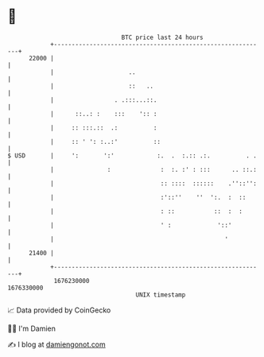 * 👋

#+begin_example
                                   BTC price last 24 hours                    
               +------------------------------------------------------------+ 
         22000 |                                                            | 
               |                     ..                                     | 
               |                     ::   ..                                | 
               |                 . .:::...::.                               | 
               |      ::..: :    :::    ':: :                               | 
               |     :: :::.::  .:          :                               | 
               |     :: ' ': :..:'          ::                              | 
   $ USD       |     ':       ':'            :.  .  :.:: .:.          . .   | 
               |               :              :  :. :' : :::      .. ::.:   | 
               |                              :: ::::  ::::::    .''::'':   | 
               |                              :'::''    ''  ':.  :  ::      | 
               |                              : ::           ::  :  :       | 
               |                              ' :             '::'          | 
               |                                                '           | 
         21400 |                                                            | 
               +------------------------------------------------------------+ 
                1676230000                                        1676330000  
                                       UNIX timestamp                         
#+end_example
📈 Data provided by CoinGecko

🧑‍💻 I'm Damien

✍️ I blog at [[https://www.damiengonot.com][damiengonot.com]]
